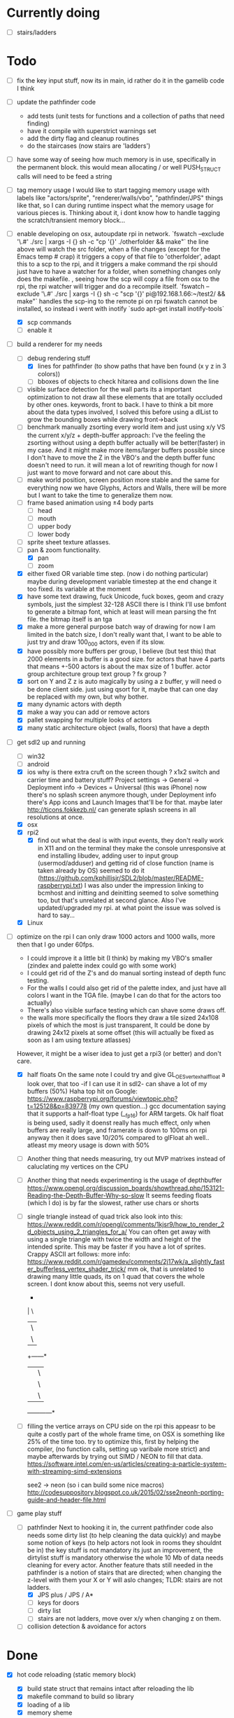 * Currently doing
  - [ ] stairs/ladders

* Todo
- [ ] fix the key input stuff, now its in main, id rather do it in the gamelib code I think
- [ ] update the pathfinder code
  - add tests (unit tests for functions and a collection of paths that need finding)
  - have it compile with superstrict warnings set
  - add the dirty flag and cleanup routines
  - do the staircases (now stairs are 'ladders')
- [ ] have some way of seeing how much memory is in use, specifically in the permanent block.
  this would mean allocating / or well PUSH_STRUCT calls will need to be feed a string
- [ ] tag memory usage
  I would like to start tagging memory usage with labels like "actors/sprite", "renderer/walls/vbo", "pathfinder/JPS" things like that, so I can during runtime inspect what the memory usage for various pieces is.
  Thinking about it, i dont know how to handle tagging the scratch/transient memory block...
- [-] enable developing on osx, autoupdate rpi in network.
  `fswatch --exclude '\.#'  ./src | xargs -I {} sh -c "cp '{}' ./otherfolder && make"`
  the line above will watch the src folder, when a file changes (except for the Emacs temp # crap) it
  triggers a copy of that file to 'otherfolder', adapt this to a scp to the rpi, and it triggers a make command
  the rpi should just have to have a watcher for a folder, when something changes only does the makefile.
  , seeing how the scp will copy a file from osx to the rpi, the rpi watcher will trigger and do a recompile itself.
  `fswatch --exclude '\.#'  ./src | xargs -I {} sh -c "scp '{}' pi@192.168.1.66:~/test2/ && make"`
  handles the scp-ing to the remote pi
  on rpi fswatch cannot be installed, so instead i went with inotify
  `sudo apt-get install inotify-tools`
  - [X] scp commands
  - [ ] enable it
- [-] build a renderer for my needs
  - [-] debug rendering stuff
    - [X] lines for pathfinder (to show paths that have ben found (x y z in 3 colors))
    - [ ] bboxes of objects to check hitarea and collisions down the line
  - [ ] visible surface detection
    for the wall parts its a important optimization to not draw all these elements that are totally occluded by other ones.
    keywords, front to back. I have to think a bit more about the data types involved, I solved this before using a dlList to grow the bounding boxes while drawing front->back
  - [ ] benchmark manually zsorting every world item and just using x/y VS the current x/y/z + depth-buffer approach:
    I've the feeling the zsorting without using a depth  buffer actually will be better(faster) in my case. And it might make more items/larger buffers possible
    since I don't have to move the Z in the VBO's and the depth buffer func doesn't need to run.
    it will mean a lot of rewriting though for now I just want to move forward and not care about this.
  - [ ] make world position, screen position more stable and the same for everything
    now we have Glyphs, Actors and Walls, there will be more but I want to take the time to generalize them now.
  - [ ] frame based animation using ±4 body parts
    - [ ] head
    - [ ] mouth
    - [ ] upper body
    - [ ] lower body
  - [ ] sprite sheet texture atlasses.
  - [-] pan & zoom functionality.
    - [X] pan
    - [ ] zoom
  - [X] either fixed  OR variable time step. (now i do nothing particular)
    maybe during development variable timestep at the end change it too fixed.
    its variable at the moment
  - [X] have some text drawing, fuck Unicode, fuck boxes, geom and crazy symbols, just the simplest 32-128 ASCII there is
    I think I'll use bmfont to generate a bitmap font, which at least will mean parsing the fnt file.
    the bitmap itself is an tga
  - [X] make a more general purpose batch way of drawing
    for now I am limited in the batch size, I don't really want that, I want to be able to just try and draw 100_000 actors, even if its slow.
  - [X] have possibly more buffers per group, I believe (but test this) that 2000 elements in a buffer is a good size.
    for actors that have 4 parts that means +-500 actors is about the max size of 1 buffer.
    actor group
    architecture group
    text group ?
    fx group ?
  - [X] sort on Y and Z
    z is auto magically by using a z buffer, y will need o be done client side.
    just using qsort for it, maybe that can one day be replaced with my own, but why bother.
  - [X] many dynamic actors with depth
  - [X] make a way you can add or remove actors
  - [X] pallet swapping for multiple looks of actors
  - [X] many static architecture object (walls, floors) that have a depth
- [-] get sdl2 up and running
  - [ ] win32
  - [ ] android
  - [X] ios
    why is there extra cruft on the screen though ? x1x2 switch and carrier time and battery stuff?
    Project settings -> General -> Deployment info -> Devices = Universal (this was iPhone)
    now there's no splash screen anymore though, under Deployment info there's App icons and Launch Images that'll be for that. maybe later
    http://ticons.fokkezb.nl/ can generate splash screens in all resolutions at once.
  - [X] osx
  - [X] rpi2
    - [X] find out what the deal is with input events, they don't really work in X11 and on the terminal they make the console unresponsive at end
      installing libudev, adding user to input group (usermod/adduser) and getting rid of close function (name is taken already by OS) seemed to do it (https://github.com/kphillisjr/SDL2/blob/master/README-raspberrypi.txt)
      I was also under the impression linking to bcmhost and initting and deinitting seemed to solve something too, but that's unrelated at second glance.
      Also I've updated/upgraded my rpi. at what point the issue was solved is hard to say...
  - [X] Linux
- [-] optimize
  on the rpi I can only draw 1000 actors and 1000 walls, more then that I go under 60fps.
  - I could improve it a little bit (I think) by making my VBO's smaller (zindex and palette index could go with some work)
  - I could get rid of the Z's and do manual sorting instead of depth func testing.
  - For the walls I could also get rid of the palette index, and just have all colors I want in the TGA file. (maybe I can do that for the actors too actually)
  - There's also visible surface testing which can shave some draws off.
  - the walls more specifically the floors they draw a tile sized 24x108 pixels of which the most is just transparent, It could be done by drawing 24x12 pixels at some offset
    (this will actually be fixed as soon as I am using texture atlasses)
  However, it might be a wiser idea to just get a rpi3 (or better) and don't care.

  - [X] half floats
    On the same note I could try and give GL_OES_vertex_half_float a look over, that too -if I can use it in sdl2- can shave a lot of my buffers (50%)
    Haha top hit on Google: https://www.raspberrypi.org/forums/viewtopic.php?t=125128&p=839778 (my own question...)
    gcc documentation saying that it supports a half-float type (__fp16) for ARM targets.
    Ok half float is being used, sadly it doenst really has much effect, only when buffers are really large, and framerate is down to 100ms on rpi anyway
    then it does save 10/20% compared to glFloat ah well.. atleast my meory usage is down with 50%

  - [ ] Another thing that needs measuring, try out MVP matrixes instead of caluclating my vertices on the CPU

  - [ ] Another thing that needs experimenting is the usage of depthbuffer
    https://www.opengl.org/discussion_boards/showthread.php/153121-Reading-the-Depth-Buffer-Why-so-slow
    It seems feeding floats (which I do) is by far the slowest, rather use chars or shorts

  - [ ] single triangle instead of quad trick
    also look into this:
    https://www.reddit.com/r/opengl/comments/1kjsr9/how_to_render_2d_objects_using_2_triangles_for_a/
    You can often get away with using a single triangle with twice the width and height of the intended sprite. This may be faster if you have a lot of sprites. Crappy ASCII art follows:
    more info: https://www.reddit.com/r/gamedev/comments/2j17wk/a_slightly_faster_bufferless_vertex_shader_trick/
    mm ok, that is unrelated to drawing many little quads, its on 1 quad that covers the whole screen.
    I dont know about this, seems not very usefull.

    *
    | \
    |   \
    |     \
    +------*
    |      | \
    |      |   \
    |      |     \
    +------+------*

  - [ ] filling the vertice arrays on CPU side
    on the rpi this appeasr to be quite a costly part of the whole frame time, on OSX is something like 25% of the time too.
   try to optimize this, first by helping the compiler, (no function calls, setting up varibale more strict)
   and maybe afterwards by trying out SIMD / NEON to fill that data.
   https://software.intel.com/en-us/articles/creating-a-particle-system-with-streaming-simd-extensions

   see2 -> neon (so i can build some nice macros)
   http://codesuppository.blogspot.co.uk/2015/02/sse2neonh-porting-guide-and-header-file.html
- [-] game play stuff
  - [-] pathfinder
    Next to hooking it in, the current pathfinder code also needs some dirty list (to help cleaning the data quickly) and maybe some notion of keys (to help actors not look in rooms they shouldnt be in)
    the key stuff is not mandatory its just an improvement, the dirtylist stuff is mandatory otherwise the whole 10 Mb of data needs cleaning for every actor.
    Another feature thats still needed in the pathfinder is a notion of stairs that are directed; when changing the z-level with them your X or Y will aslo changes; TLDR: stairs are not ladders.
    - [X] JPS plus / JPS / A*
    - [ ] keys for doors
    - [ ] dirty list
    - [ ] stairs are not ladders, move over x/y when changing z on them.
  - [ ] collision detection & avoidance for actors


* Done
- [X] hot code reloading (static memory block)
  - [X] build state struct that remains intact after reloading the lib
  - [X] makefile command to build so library
  - [X] loading of a lib
  - [X] memory sheme
  - [X] filesystem watcher
- [X] do all memory usage by pushstrcut et all (no predefined arrays no more in permanent)
- [X] use permanent for the grid (using scratch now, dont know why it doenst work)
- [X] clean up path finder grid after path is found (dirty list)
  Instead of the dirty list i can also just clear the whole grid arrays (f,g,h closed,opened,Next)
- [X] before the pathfinder, we need some debug lines (colored lines r/g/b for showing 3d paths that are found)
- [X] start with pathfinder
- [X] glMapBuffer
  On the rpi GL_OES_mapbuffer is supported it seems (https://www.opengl.org/sdk/docs/man2/xhtml/glMapBuffer.xml)
  before I had been trying to use EXT_map_buffer_range, which isnt supported, but I might be able to squeeze a lot more using mapbuffers.
  My hopes are on this now actuall, I think a triple buffered setup using this will give me the most gains on the pi

  I've verified its not fillrate bound (when i draw much smaller sprites, smaller part of the texture too) my fps is roughly the same.
  I'd thought it was the size of the data (so that why i started with halfloat), but now i am thinking it must be the driver itself.

  about mapbuffers:
  http://hacksoflife.blogspot.co.uk/2012/04/beyond-glmapbuffer.html
  http://www.bfilipek.com/2015/01/persistent-mapped-buffers-in-opengl.html#demo
  https://www.raspberrypi.org/forums/viewtopic.php?f=68&t=136093
  http://stackoverflow.com/questions/7243518/opengl-es-2-0-seeking-vbo-performance-optimisation-tips-for-many-moving-vertic

  this describes a possible solution I want to try
  http://hacksoflife.blogspot.co.uk/2015/06/glmapbuffer-no-longer-cool.html
  #+BEGIN_SRC C
  void glBufferSubData(GLenum target, GLintptr offset, GLsizeiptr size, const GLvoid * data)
  {
   if(offset == 0 && size == size_of_currently_bound_vbo)
   glBufferData(target,size,NULL,last_buffer_usage);
   GLvoid * ptr = glMapBuffer(target,GL_WRITE_ONLY);
   memcpy(ptr, data, size);
   glUnmapBuffer(target);
  }
  #+END_SRC

  So in other words I could try and remake the buffer when its size change (adding or removing actors)
  Otherwise its just using the ptr to the Mapbuffer
- [X] My font drawing routines are broken, by accident the original menlo font doenst have x/y offsets so its ok, but the rest is all busted..
- [X] enable differnt kind of shaders for various parts:
  - xy
  - xy_uv           /// plain bitmap font ui
  - xy_rgb
  - xyz
  - xyz_uv          /// walls
  - xyz_rgb         /// 3d colored lines for debugging, 3d colored rects too.
  - xyz_uv_rgb
  - xyz_uv_palette  /// actors

  the makeBuffer/makeBufferPI functions need to know what kind of layout they will build (when various shaders with various vertex usages is used)
  for that I will need to build some helper struct that knows what attributes are used, how large they are, what their location is (core330) or their name (gles2) and what their type is.
- [X] having a better (simpler to use) debug printing on screen
- [X] having a speed profiler for pieces of code
  A think for now a dictionary with strings like 'render/walls' or 'pathfind/clearpaths' etc will suffice, for every entry I keep track of total time (in this frame) and the amount of times
  the code is hit.
  When my memory sheme is in use I want this dict (and more things) to live in a separate memory location, so you end up with a permanent memory block, a scratch memory block and a debug memory block
  about that memory:
- [X] I do want to also start looking into visible surface detection , for just the wall parts
  instead I just sort the walls to help the renderer, it seemed to improves speed by 800%, we'll see later if (if ever) I need to improve it further.
- [X] position items in 3d world
  Then in the renderer this position is being offsetted to center, maybe that offset is the same 'thing' as is being used with panning.
  You can imagine initializing the pan value, so the world is centered at start.
                                   |
                                   |
                                   |
                                   |
                                  z|
                               0,0,0-------- x
                                    \
                                     \ y
  I think the whole positioning of everything is flipped, but I am not sure, investigate...
  Yes the actors are flipped over Y, text is too, walls aren't :/
  I think it would be wise to let the Actor/Wall and Glyph (as the structs in memory.h) all have world positions immediately
  (So no more x=1, y=1 z=1 for a wall block at tile position 1,1,1, just multiply it with the block sizes already)
  (For blocks however it could be useful to keep the tile positions around (for path finding purposes down the line I think))
  The way the block are oriented shows why the walls weren't flipped over Y.
  I do want them to be consistently (wrong) like the others.
  So I have to calculate the screenY outside the render loops too (So i can flip it in there.)
  maybe walls and actors will get a screenY property (the x is usable already..)
  (like the Glyph has already)
  (BTW there will be y & z, that will still need to be made into a screenY)
  then I can generalize them a bit more.
  also I want to get rid of the large vertices for loops for every kind if possible.
  I reckon I will want two passes
  One where I assume the screen will be of *some* dimensions and 0,0 is at the top left corner.
  This is how I want to feed the position data
  Since I don't really feel like computing screen positions in my game code.
  I will keep the data being x,y,z
  OK got some stuff going now, I do still need to fix the depths, and the sorting.
- [X] made a fps counter on screen
- [X] get some json loading/parsing in (DON'T NEED JSON ANYMORE, BINARY with good headers IS EASIER TO WORK WITH)
  needed for texture atlasses generated by shoebox
  alternatively I could rewrite the outputted json into some custom file format that's exactly right for my c structs, maybe move the json parsing into an external app
  I ended up writing a node app that just creates a binary format of the shoebox js/ json output
  there is one part unclear to me t the moment (spriteSource W, spriteSource H and the other W and H) but I can only know how this works once I start using a lot of sprites
- [X] multiplatform support
  - [X] makefile as simple as possible, screw keeping .o files around
- [X] have some bare bones opengl(es) way of rendering stuff
  - [X] get gl working in sdl2
  - [X] use opengl (3.2) for the desktops
  - [X] use opengles (2.0) for mobile
- [X] JPS PLus pathfinder is broken
  the simplest broken thing was in the cardinal preprocess tests
  if (node->isJumpNode) {  // new situation
    //if (node->isJumpNode && countMovingWest > 0) { // old situation
    countMovingWest = 0;
    jumpPointLastSeen = 1;
  }
  code seems fixed, cannot find any broken situations anymore. (keep an eye on it though)
- [X] compile sdl_mixer and sdl 2 for all platforms
- [X] make some sorting (need memory scheme for algorithm) to sort wall parts on their Y position.
  just using qsort seemed to be sweet.


* Compiling SDL2_Mixer
**** ios
  Download the source zip.
  Unzip in a new directory.
  It needs SDL.h, check the paths its looking for, place a dir SDL/include with all headers next to the
  unzipped folder. (atleast thats where it was looking last when I did it)
  To get it working with c you need to disable the mod and midi preprocessor flags, we only need ogg and wav
  compile it for the simulator and for a real device (release = build for profiling)
  then combine both these libs into 1 universal with
  lipo libSDL2_mixerDev.a libSDL2_mixerSim.a -create -output libSDL2_mixer.a
**** rpi
    Download the zip
    mkdir build
    cd build
    ../configure --disable-music-mod --disable-music-midi
    make -j 4
    make install


* Tools
- http://renderhjs.net/shoebox/ for generating texture atlasses
  sadly I cannot really get that AIR thing working on *nux, damn adobe
  keep my eyes open for an alternativools
- http://www.angelcode.com/products/bmfont/ for generating bitmap fonts
